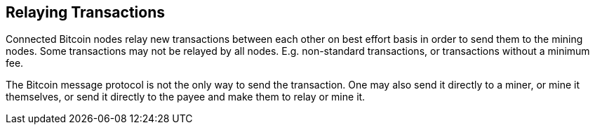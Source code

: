 == Relaying Transactions

Connected Bitcoin nodes relay new transactions between each other on best effort basis in order to send them to the mining nodes. Some transactions may not be relayed by all nodes. E.g. non-standard transactions, or transactions without a minimum fee.

The Bitcoin message protocol is not the only way to send the transaction. One may also send it directly to a miner, or mine it themselves, or send it directly to the payee and make them to relay or mine it.